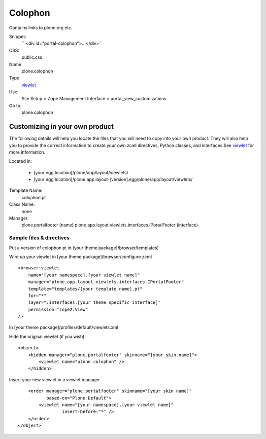 Colophon
========

Contains links to plone.org etc.

Snippet:
    `` <div id="portal-colophon">…</div>``
CSS:
    public.css
Name:
    plone.colophon
Type:
    `viewlet <http://plone.org/documentation/manual/theme-reference/elements/elements/viewlet>`_

Use:
    Site Setup > Zope Management Interface >
    portal\_view\_customizations
Go to:
    plone.colophon

Customizing in your own product
-------------------------------

The following details will help you locate the files that you will need
to copy into your own product. They will also help you to provide the
correct information to create your own zcml directives, Python classes,
and interfaces.See
`viewlet <http://plone.org/documentation/manual/theme-reference/elements/elements/viewlet>`_
for more information.

Located in:

    -  [your egg location]/plone/app/layout/viewlets/
    -  [your egg
       location]/plone.app.layout-[version].egg/plone/app/layout/viewlets/

Template Name:
    colophon.pt
Class Name:
    none
Manager:
    plone.portalfooter (name)
    plone.app.layout.viewlets.interfaces.IPortalFooter (interface)

Sample files & directives
~~~~~~~~~~~~~~~~~~~~~~~~~

Put a version of colophon.pt in [your theme package]/browser/templates)

Wire up your viewlet in [your theme package]/browser/configure.zcml

::

    <browser:viewlet
        name="[your namespace].[your viewlet name]"
        manager="plone.app.layout.viewlets.interfaces.IPortalFooter"
        template="templates/[your template name].pt"
        for="*"
        layer=".interfaces.[your theme specific interface]"
        permission="zope2.View"
    />

In [your theme package]/profiles/default/viewlets.xml

Hide the original viewlet (if you wish)

::

    <object>
        <hidden manager="plone.portalfooter" skinname="[your skin name]">
            <viewlet name="plone.colophon" />
        </hidden>

Insert your new viewlet in a viewlet manager

::

        <order manager="plone.portalfooter" skinname="[your skin name]"
               based-on="Plone Default">
            <viewlet name="[your namespace].[your viewlet name]"
                     insert-before="*" />
        </order>
    </object>

